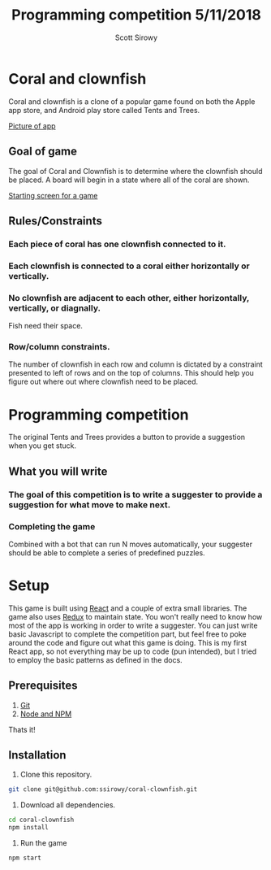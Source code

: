#+Title: Programming competition 5/11/2018
#+Author: Scott Sirowy
#+Email: ssirowy@gmail.com

#+OPTIONS: reveal_center:t reveal_progress:t reveal_history:nil reveal_control:t
#+OPTIONS: reveal_rolling_links:t reveal_keyboard:t reveal_overview:t num:nil
#+OPTIONS: reveal_width:1200 reveal_height:800
#+OPTIONS: toc:0
#+REVEAL_HLEVEL: 2
#+REVEAL_HEAD_PREAMBLE: <meta name="description" content="Programming competition">

* Coral and clownfish
Coral and clownfish is a clone of a popular game found on both the Apple app store,
and Android play store called Tents and Trees.

[[file:images/app.png][Picture of app]]

#+html: <p align="center"><img src="images/app.png" /></p>

** Goal of game
The goal of Coral and Clownfish is to determine where the clownfish should be placed. A board will
begin in a state where all of the coral are shown.

[[file:images/starting-screen.png][Starting screen for a game]]

** Rules/Constraints
*** Each piece of coral has one clownfish connected to it.
*** Each clownfish is connected to a coral either horizontally or vertically.
*** No clownfish are adjacent to each other, either horizontally, vertically, or diagnally.
Fish need their space.
*** Row/column constraints.
The number of clownfish in each row and column is dictated by a constraint presented to left of rows and on the top of columns.
This should help you figure out where out where clownfish need to be placed.

* Programming competition
The original Tents and Trees provides a button to provide a suggestion when you get stuck.
**  What you will write
*** The goal of this competition is to write a suggester to provide a suggestion for what move to make next.
*** Completing the game
Combined with a bot that can run N moves automatically, your suggester should be able to complete a series of predefined puzzles.

* Setup
This game is built using [[https://reactjs.org/][React]] and a couple of extra small libraries.  The game also uses [[https://redux.js.org/][Redux]] to maintain state.  You won't really
need to know how most of the app is working in order to write a suggester.  You can just write basic Javascript to complete the
competition part, but feel free to poke around the code and figure out what this game is doing. This is my first React app,
so not everything may be up to code (pun intended),  but I tried to employ the basic patterns as defined in the docs.

** Prerequisites
1. [[http://git-scm.com/][Git]]
2. [[http://nodejs.org/][Node and NPM]]

Thats it!

** Installation

1. Clone this repository.
#+BEGIN_SRC bash
git clone git@github.com:ssirowy/coral-clownfish.git
#+END_SRC

2. Download all dependencies.
#+BEGIN_SRC bash
cd coral-clownfish
npm install
#+END_SRC

3. Run the game
#+BEGIN_SRC bash
npm start
#+END_SRC
